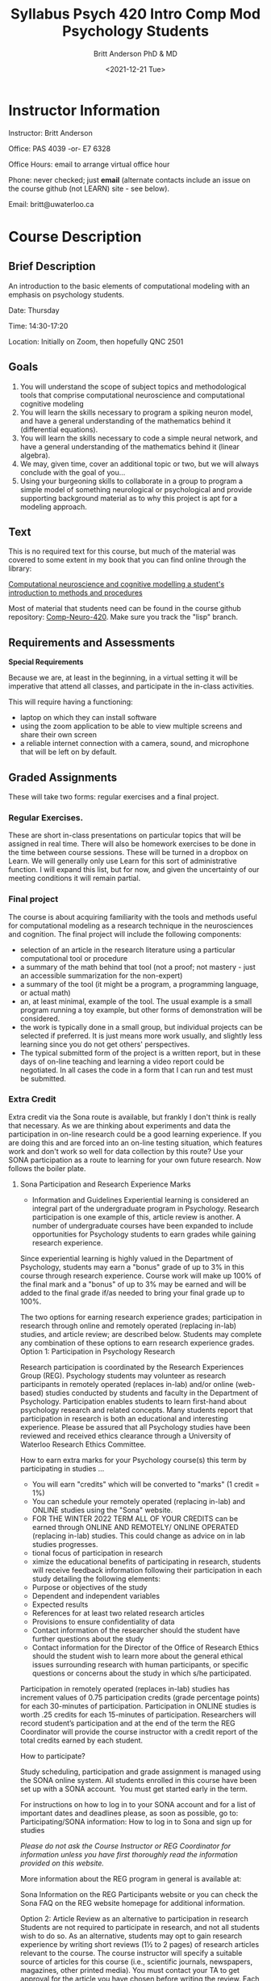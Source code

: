 #+Title: Syllabus Psych 420 Intro Comp Mod Psychology Students
#+Date: <2021-12-21 Tue>
#+Author: Britt Anderson PhD & MD

* Instructor Information

Instructor: Britt Anderson

Office: PAS 4039 -or- E7 6328

Office Hours: email to arrange virtual office hour

Phone: never checked; just *email*
(alternate contacts include an issue on the course github (not LEARN) site - see below).

Email: britt@uwaterloo.ca

* Course Description
** Brief Description

An introduction to the basic elements of computational modeling with an emphasis on psychology students.

Date: Thursday

Time: 14:30-17:20

Location: Initially on Zoom, then hopefully QNC 2501
** Goals

   1. You will understand the scope of subject topics and methodological tools that comprise computational neuroscience and computational cognitive modeling
   2. You will learn the skills necessary to program a spiking neuron model, and have a general understanding of the mathematics behind it (differential equations).
   3. You will learn the skills necessary to code a simple neural network, and have a general understanding of the mathematics behind it (linear algebra).
   4. We may, given time, cover an additional topic or two, but we will always conclude with the goal of you...
   5. Using your burgeoning skills to collaborate in a group to program a simple model of something neurological or psychological and provide supporting background material as to why this project is apt for a modeling approach.

** Text
This is no required text for this course, but much of the material was covered to some extent in my book that you can find online through the library:

[[https://ocul-wtl.primo.exlibrisgroup.com/discovery/fulldisplay?docid=alma9951382083505162&context=L&vid=01OCUL_WTL:WTL_DEFAULT&lang=en&search_scope=OCULDiscoveryNetwork&adaptor=Local%20Search%20Engine&tab=OCULDiscoveryNetwork&query=any,contains,britt%20anderson&offset=0][Computational neuroscience and cognitive modelling a student's introduction to methods and procedures]]

Most of material that students need can be found in the course github repository: [[https://github.com/brittAnderson/compNeuroIntro420/][Comp-Neuro-420]]. Make sure you track the "lisp" branch.

** Requirements and Assessments

   *Special Requirements*

Because we are, at least in the beginning, in a virtual setting it will be imperative that attend all classes, and participate in the in-class activities.

This will require having a functioning:

- laptop on which they can install software
- using the zoom application to be able to view multiple screens and share their own screen
- a reliable internet connection with a camera, sound, and microphone that will be left on by default.

** Graded Assignments
These will take two forms: regular exercises and a final project.

***  Regular Exercises.
These are short in-class presentations on particular topics that will be assigned in real time. There will also be homework exercises to be done in the time between course sessions. These will be turned in a dropbox on Learn. We will generally only use Learn for this sort of administrative function. I will expand this list, but for now, and given the uncertainty of our meeting conditions it will remain partial.

*** Final project
The course is about acquiring familiarity with the tools and methods useful for computational modeling as a research technique in the neurosciences and cognition. The final project will include the following components:
- selection of an article in the research literature using a particular computational tool or procedure
- a summary of the math behind that tool (not a proof; not mastery - just an accessible summarization for the non-expert)
- a summary of the tool (it might be a program, a programming language, or actual math)
- an, at least minimal, example of the tool. The usual example is a small program running a toy example, but other forms of demonstration will be considered.
- the work is typically done in a small group, but individual projects can be selected if preferred. It is just means more work usually, and slightly less learning since you do not get others' perspectives.
- The typical submitted form of the project is a written report, but in these days of on-line teaching and learning a video report could be negotiated. In all cases the code in a form that I can run and test must be submitted.

*** Extra Credit
Extra credit via the Sona route is available, but frankly I don't think is really that necessary. As we are thinking about experiments and data the participation in on-line research could be a good learning experience. If you are doing this and are forced into an on-line testing situation, which features work and don't work so well for data collection by this route? Use your SONA participation as a route to learning for your own future research. Now follows the boiler plate.
**** Sona Participation and Research Experience Marks
- Information and Guidelines
  Experiential learning is considered an integral part of the undergraduate program in Psychology. Research participation is one example of this, article review is another. A number of undergraduate courses have been expanded to include opportunities for Psychology students to earn grades while gaining research experience.

Since experiential learning is highly valued in the Department of Psychology, students may earn a "bonus" grade of up to 3% in this course through research experience. Course work will make up 100% of the final mark and a "bonus" of up to 3% may be earned and will be added to the final grade if/as needed to bring your final grade up to 100%.

The two options for earning research experience grades; participation in research through online and remotely operated (replacing in-lab) studies, and article review; are described below. Students may complete any combination of these options to earn research experience grades. 
Option 1: Participation in Psychology Research

Research participation is coordinated by the Research Experiences Group (REG). Psychology students may volunteer as research participants in remotely operated (replaces in-lab) and/or online (web-based) studies conducted by students and faculty in the Department of Psychology. Participation enables students to learn first-hand about psychology research and related concepts. Many students report that participation in research is both an educational and interesting experience. Please be assured that all Psychology studies have been reviewed and received ethics clearance through a University of Waterloo Research Ethics Committee. 

How to earn extra marks for your Psychology course(s) this term by participating in studies ...
-  You will earn "credits" which will be converted to "marks" (1 credit = 1%)
-  You can schedule your remotely operated (replacing in-lab) and ONLINE studies using the "Sona" website.
-  FOR THE WINTER 2022 TERM ALL OF YOUR CREDITS can be earned through ONLINE AND REMOTELY/ ONLINE OPERATED (replacing in-lab) studies. This could change as advice on in lab studies progresses.
- tional focus of participation in research
- ximize the educational benefits of participating in research, students will receive feedback information following their participation in each study detailing the following elements:
-  Purpose or objectives of the study
-  Dependent and independent variables
-  Expected results 
-  References for at least two related research articles
-  Provisions to ensure confidentiality of data
-  Contact information of the researcher should the student have further questions about the study
-  Contact information for the Director of the Office of Research Ethics should the student wish to learn more about the general ethical issues surrounding research with human participants, or specific questions or concerns about the study in which s/he participated. 

Participation in remotely operated (replaces in-lab) studies has increment values of 0.75 participation credits (grade percentage points) for each 30-minutes of participation. Participation in ONLINE studies is worth .25 credits for each 15-minutes of participation.  Researchers will record student’s participation and at the end of the term the REG Coordinator will provide the course instructor with a credit report of the total credits earned by each student.  

How to participate?

Study scheduling, participation and grade assignment is managed using the SONA online system.  All students enrolled in this course have been set up with a SONA account.  You must get started early in the term.

For instructions on how to log in to your SONA account and for a list of important dates and deadlines please, as soon as possible, go to:
Participating/SONA information:  How to log in to Sona and sign up for studies

/Please do not ask the Course Instructor or REG Coordinator for information unless you have first thoroughly read the information provided on this website./

More information about the REG program in general is available at: 

Sona Information on the REG Participants website or you can check the Sona FAQ on the REG website homepage for additional information. 

Option 2: Article Review as an alternative to participation in research
Students are not required to participate in research, and not all students wish to do so. As an alternative, students may opt to gain research experience by writing short reviews (1½ to 2 pages) of research articles relevant to the course. The course instructor will specify a suitable source of articles for this course (i.e., scientific journals, newspapers, magazines, other printed media). You must contact your TA to get approval for the article you have chosen before writing the review. Each review article counts as one percentage point. To receive credit, you must follow specific guidelines.

The article review must:

- Be submitted before the last day of lectures. Late submissions will NOT be accepted under ANY circumstances.
- Be typed
- Fully identify the title, author(s), source and date of the article. A copy of the article must be attached.
- Identify the psychological concepts in the article and indicate the pages in the textbook that are applicable. Critically evaluate the application or treatment of those concepts in the article. If inappropriate or incorrect, identify the error and its implications for the validity of the article. You may find, for example, misleading headings, faulty research procedures, alternative explanations that are ignored, failures to distinguish factual findings from opinions, faulty statements of cause-effect relations, errors in reasoning, etc. Provide examples whenever possible. 
- Clearly evaluate the application or treatment of those concepts in the article.
- Keep a copy of your review in the unlikely event we misplace the original.
** Schedule
| Week | Date   | Topic                   | General |
|------+--------+-------------------------+---------|
|    1 | Jan 6  | Intro                   |         |
|    2 | Jan 13 | DE/Spikes 1             |         |
|    3 | Jan 20 | DE/Spikes 2             |         |
|    4 | Jan 27 | DE/Spikes 3             |         |
|    5 | Feb  3 | Lin Alg/Neural Networks |         |
|    6 | Feb 10 | Lin Alg/Neural Networks |         |
|    7 | Feb 17 | Lin Alg/Neural Networks |         |
|    8 | Feb 24 | Reading Week            |         |
|    9 | Mar 3  | Lin Alg/Neural Networks |         |
|   10 | Mar 10 | Buffer*                 |         |
|   11 | Mar 17 | Buffer*                 |         |
|   12 | Mar 24 | Final Proj              |         |
|   13 | Mar 31 | Final Proj              |         |

  * If we have time I have other modules I can slot in here, but if we don't then we can spill into these slots from the earlier components.
** Late work
   Can't give credit for things that are not turned in. I will give you deadlines to try and help you keep from getting stuck or procrastinating, but I will look at anything you turn in, so turn in something.
** Plagiarism Software - none
** Electronic Device - use any and all
** Attendance
   You need to come every week, because otherwise you sabotage the learning. This is not a class with a bunch of outside readings or things to memorize. This is a course based on doing, and often you will learn more from interacting with your peers then from the "raw" material I dispense. If you are not attending class (even when it is virtual) you will lose out. This not some huge class. Interaction will be possible if you attend.
** Syllabus Boilerplate

*** Academic Integrity:

In order to maintain a culture of academic integrity, members of the University of Waterloo are expected to promote honesty, trust, fairness, respect and responsibility.

*** Discipline:
A student is expected to know what constitutes academic integrity, to avoid committing academic offences, and to take responsibility for his/her actions. A student who is unsure whether an action constitutes an offence, or who needs help in learning how to avoid offences (e.g., plagiarism, cheating) or about “rules” for group work/collaboration should seek guidance from the course professor, academic advisor, or the Undergraduate Associate Dean. When misconduct has been found to have occurred, disciplinary penalties will be imposed under Policy 71 – Student Discipline. For information on categories of offenses and types of penalties, students should refer to Policy 71 - Student Discipline. 

*** Grievance:
A student who believes that a decision affecting some aspect of his/her university life has been unfair or unreasonable may have grounds for initiating a grievance. Read Policy 70 - Student Petitions and Grievances, Section 4.

*** Appeals:
A student may appeal the finding and/or penalty in a decision made under Policy 70 - Student Petitions and Grievances (other than regarding a petition) or Policy 71 - Student Discipline if a ground for an appeal can be established. Read Policy 72 - Student Appeals. 

Other sources of information for students 
Academic integrity (Arts) Academic Integrity Office (uWaterloo) 

*** Accommodation for Students with Disabilities

Note for students with disabilities: The AccessAbility Services office, located in Needles Hall Room 1132, collaborates with all academic departments to arrange appropriate accommodations for students with disabilities without compromising the academic integrity of the curriculum. If you require academic accommodations to lessen the impact of your disability, please register with the AS office at the beginning of each academic term. 

